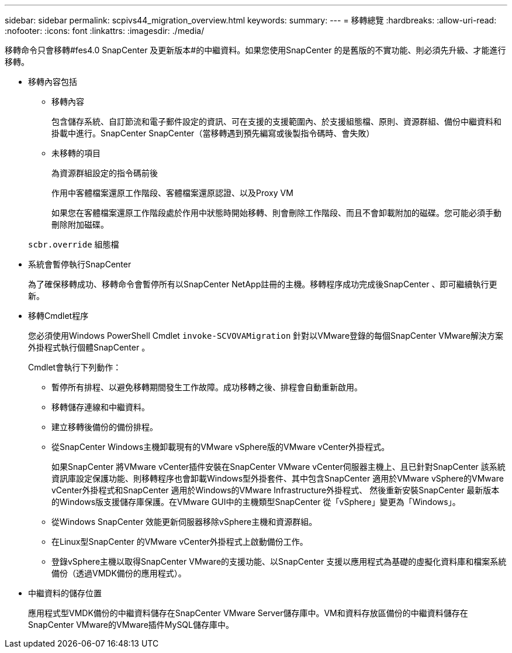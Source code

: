 ---
sidebar: sidebar 
permalink: scpivs44_migration_overview.html 
keywords:  
summary:  
---
= 移轉總覽
:hardbreaks:
:allow-uri-read: 
:nofooter: 
:icons: font
:linkattrs: 
:imagesdir: ./media/


[role="lead"]
移轉命令只會移轉#fes4.0 SnapCenter 及更新版本#的中繼資料。如果您使用SnapCenter 的是舊版的不實功能、則必須先升級、才能進行移轉。

* 移轉內容包括
+
** 移轉內容
+
包含儲存系統、自訂節流和電子郵件設定的資訊、可在支援的支援範圍內、於支援組態檔、原則、資源群組、備份中繼資料和掛載中進行。SnapCenter SnapCenter（當移轉遇到預先編寫或後製指令碼時、會失敗）

** 未移轉的項目
+
為資源群組設定的指令碼前後

+
作用中客體檔案還原工作階段、客體檔案還原認證、以及Proxy VM

+
如果您在客體檔案還原工作階段處於作用中狀態時開始移轉、則會刪除工作階段、而且不會卸載附加的磁碟。您可能必須手動刪除附加磁碟。

+
`scbr.override` 組態檔



* 系統會暫停執行SnapCenter
+
為了確保移轉成功、移轉命令會暫停所有以SnapCenter NetApp註冊的主機。移轉程序成功完成後SnapCenter 、即可繼續執行更新。

* 移轉Cmdlet程序
+
您必須使用Windows PowerShell Cmdlet `invoke-SCVOVAMigration` 針對以VMware登錄的每個SnapCenter VMware解決方案外掛程式執行個體SnapCenter 。

+
Cmdlet會執行下列動作：

+
** 暫停所有排程、以避免移轉期間發生工作故障。成功移轉之後、排程會自動重新啟用。
** 移轉儲存連線和中繼資料。
** 建立移轉後備份的備份排程。
** 從SnapCenter Windows主機卸載現有的VMware vSphere版的VMware vCenter外掛程式。
+
如果SnapCenter 將VMware vCenter插件安裝在SnapCenter VMware vCenter伺服器主機上、且已針對SnapCenter 該系統資訊庫設定保護功能、則移轉程序也會卸載Windows型外掛套件、其中包含SnapCenter 適用於VMware vSphere的VMware vCenter外掛程式和SnapCenter 適用於Windows的VMware Infrastructure外掛程式、 然後重新安裝SnapCenter 最新版本的Windows版支援儲存庫保護。在VMware GUI中的主機類型SnapCenter 從「vSphere」變更為「Windows」。

** 從Windows SnapCenter 效能更新伺服器移除vSphere主機和資源群組。
** 在Linux型SnapCenter 的VMware vCenter外掛程式上啟動備份工作。
** 登錄vSphere主機以取得SnapCenter VMware的支援功能、以SnapCenter 支援以應用程式為基礎的虛擬化資料庫和檔案系統備份（透過VMDK備份的應用程式）。


* 中繼資料的儲存位置
+
應用程式型VMDK備份的中繼資料儲存在SnapCenter VMware Server儲存庫中。VM和資料存放區備份的中繼資料儲存在SnapCenter VMware的VMware插件MySQL儲存庫中。


